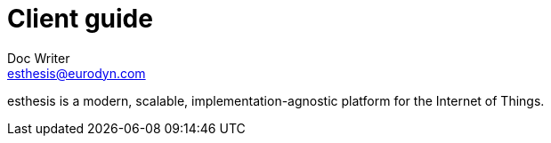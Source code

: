 = Client guide
Doc Writer <esthesis@eurodyn.com>

:toc:
:imagesdir: assets/images
:homepage: https://esthesis.com

esthesis is a modern, scalable, implementation-agnostic platform for the Internet of Things.